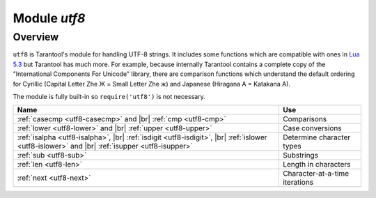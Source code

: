 .. _utf8-module:

-------------------------------------------------------------------------------
                            Module `utf8`
-------------------------------------------------------------------------------

===============================================================================
                                   Overview
===============================================================================

``utf8`` is Tarantool's module for handling UTF-8 strings.
It includes some functions which are compatible with ones in
`Lua 5.3 <https://www.lua.org/manual/5.3/manual.html#6.5>`_
but Tarantool has much more. For example, because internally
Tarantool contains a complete copy of the
"International Components For Unicode" library,
there are comparison functions which understand the default ordering
for Cyrillic (Capital Letter Zhe Ж = Small Letter Zhe ж)
and Japanese (Hiragana A = Katakana A).

The module is fully built-in so ``require('utf8')`` is not necessary.

.. container:: table

    .. rst-class:: left-align-column-1
    .. rst-class:: left-align-column-2

    +---------------------------------------------------+--------------------------------+
    | Name                                              | Use                            |
    +===================================================+================================+
    | :ref:`casecmp <utf8-casecmp>` and |br|            | Comparisons                    |
    | :ref:`cmp <utf8-cmp>`                             |                                |
    +---------------------------------------------------+--------------------------------+
    | :ref:`lower <utf8-lower>` and |br|                | Case conversions               |
    | :ref:`upper <utf8-upper>`                         |                                |
    +---------------------------------------------------+--------------------------------+
    | :ref:`isalpha <utf8-isalpha>`, |br|               | Determine character types      |
    | :ref:`isdigit <utf8-isdigit>`, |br|               |                                |
    | :ref:`islower <utf8-islower>` and |br|            |                                |
    | :ref:`isupper <utf8-isupper>`                     |                                |
    +---------------------------------------------------+--------------------------------+
    | :ref:`sub <utf8-sub>`                             | Substrings                     |
    +---------------------------------------------------+--------------------------------+
    | :ref:`len <utf8-len>`                             | Length in characters           |
    +---------------------------------------------------+--------------------------------+
    | :ref:`next <utf8-next>`                           | Character-at-a-time iterations |
    +---------------------------------------------------+--------------------------------+

.. module:: utf8

.. _utf8-casecmp:

.. function:: casecmp(UTF8-string, utf8-string)

    :param UTF8-string string: a string encoded with UTF-8
    :return: -1 meaning "less", 0 meaning "equal", +1 meaning "greater"
    :rtype: number

    Compare two strings with the Default Unicode Collation Element Table
    (DUCET) for the
    `Unicode Collation Algorithm <http://www.unicode.org/Public/UCA/10.0.0/allkeys.txt>`_.
    Thus 'å' is less than 'B', even though the code-point value of å (229) is greater
    than the code-point value of B (66), because the algorithm depends on
    the values in the Collation Element Table, not the code-point values.

    The comparison is done with primary weights. Therefore the
    elements which affect secondary or later weights (such as "case"
    in Latin or Cyrillic alphabets, or "kana differentiation" in Japanese)
    are ignored. If asked "is this like a Microsoft case-insensitive
    accent-insensitive collation" we tend to answer "yes", though the
    Unicode Collation Algorithm is far more sophisticated than those
    terms imply.

    **Example:**

    .. code-block:: tarantoolsession

        tarantool> utf8.casecmp('é','e'),utf8.casecmp('E','e')
        ---
        - 0
        - 0
        ...

.. _utf8-char:

.. function:: char(code-point [, code-point ...])

    :param code-point number: a Unicode code point value, repeatable
    :return: a UTF-8 string
    :rtype: string

    The code-point number is the value that corresponds to a character
    in the
    `Unicode Character Database <http://www.unicode.org/Public/5.2.0/ucd/UnicodeData.txt>`_
    This is not the same as the byte values of the encoded character,
    because the UTF-8 encoding scheme is more complex than a simple
    copy of the code-point number.

    Another way to construct a string with Unicode characters is
    with the \\u{hex-digits} escape mechanism, for example
    '\\u{41}\\u{42}' and ``utf8.char(65,66)`` both produce the string 'AB'.

    **Example:**

    .. code-block:: tarantoolsession

        tarantool> utf8.char(229)
        ---
        - å
        ...

.. _utf8-cmp:

.. function:: cmp(UTF8-string, utf8-string)

    :param UTF8-string string: a string encoded with UTF-8
    :return: -1 meaning "less", 0 meaning "equal", +1 meaning "greater"
    :rtype: number

    Compare two strings with the Default Unicode Collation Element Table
    (DUCET) for the
    `Unicode Collation Algorithm <http://www.unicode.org/Public/UCA/10.0.0/allkeys.txt>`_.
    Thus 'å' is less than 'B', even though the code-point value of å (229) is greater
    than the code-point value of B (66), because the algorithm depends on
    the values in the Collation Element Table, not the code values.

    The comparison is done with at least three weights. Therefore the
    elements which affect secondary or later weights (such as "case"
    in Latin or Cyrillic alphabets, or "kana differentiation" in Japanese)
    are not ignored. and upper case comes after lower case.

    **Example:**

    .. code-block:: tarantoolsession

        tarantool> utf8.cmp('é','e'),utf8.cmp('E','e')
        ---
        - 1
        - 1
        ...

.. _utf8-isalpha:

.. function:: isalpha(UTF8-character)

    :param UTF8-character string-or-number: a single UTF8 character, expressed
                                            as a one-byte string or a code point value
    :return: true or false
    :rtype: boolean

    Return true if the input character is an "alphabetic-like" character, otherwise return false.
    Generally speaking a character will be considered alphabetic-like provided it
    is typically used within a word, as opposed to a digit or punctuation.
    It does not have to be a character in an alphabet.

    **Example:**

    .. code-block:: tarantoolsession

        tarantool> utf8.isalpha('Ж'),utf8.isalpha('å'),utf8.isalpha('9')
        ---
        - true
        - true
        - false
        ...

.. _utf8-isdigit:

.. function:: isdigit(UTF8-character)

    :param UTF8-character string-or-number: a single UTF8 character, expressed as a one-byte
                                            string or a code point value
    :return: true or false
    :rtype: boolean

    Return true if the input character is a digit, otherwise return false.

    **Example:**

    .. code-block:: tarantoolsession

        tarantool> utf8.isdigit('Ж'),utf8.isdigit('å'),utf8.isdigit('9')
        ---
        - false
        - false
        - true
        ...

.. _utf8-islower:

.. function:: islower(UTF8-character)

    :param UTF8-character string-or-number: a single UTF8 character, expressed as a one-byte
                                            string or a code point value
    :return: true or false
    :rtype: boolean

    Return true if the input character is lower case, otherwise return false.

    **Example:**

    .. code-block:: tarantoolsession

        tarantool> utf8.islower('Ж'),utf8.islower('å'),utf8.islower('9')
        ---
        - false
        - true
        - false
        ...

.. _utf8-isupper:

.. function:: isupper(UTF8-character)

    :param UTF8-character string-or-number: a single UTF8 character, expressed as a one-byte string
                                            or a code point value
    :return: true or false
    :rtype: boolean

    Return true if the input character is upper case, otherwise return false.

    **Example:**

    .. code-block:: tarantoolsession

        tarantool> utf8.isupper('Ж'),utf8.isupper('å'),utf8.isupper('9')
        ---
        - true
        - false
        - false
        ...

.. _utf8-len:

.. function:: len(UTF8-string [, start-byte [, end-byte]])

    :param UTF8-string string: a string encoded with UTF-8
    :param start-byte integer: byte position of the first character
    :param end-byte integer: byte position where to stop
    :return: the number of characters in the string, or between start and end
    :rtype: number

    Byte positions for start and end can be negative, which indicates
    "calculate from end of string" rather than "calculate from start of string".

    If the string contains a byte sequence which is not valid in UTF-8,
    each byte in the invalid byte sequence will be counted as one character.

    UTF-8 is a variable-size encoding scheme. Typically
    a simple Latin letter takes one byte, a Cyrillic letter
    takes two bytes, a Chinese/Japanese character takes three
    bytes, and the maximum is four bytes.

    **Example:**

    .. code-block:: tarantoolsession

        tarantool> utf8.len('G'),utf8.len('ж')
        ---
        - 1
        - 1
        ...

        tarantool> string.len('G'),string.len('ж')
        ---
        - 1
        - 2
        ...

.. _utf8-lower:

.. function:: lower(UTF8-string)

    :param UTF8-string string: a string encoded with UTF-8
    :return: the same string, lower case
    :rtype: string

    **Example:**

    .. code-block:: tarantoolsession

        tarantool> utf8.lower('ÅΓÞЖABCDEFG')
        ---
        - åγþжabcdefg
        ...

.. _utf8-next:

.. function:: next(UTF8-string [, start-byte])

    :param UTF8-string string: a string encoded with UTF-8
    :param start-byte integer: byte position where to start within the string, default is 1
    :return: byte position of the next character and the code point value of the next character
    :rtype: table

    The ``next`` function is often used in a loop to get one character
    at a time from a UTF-8 string.

    **Example:**

    In the string 'åa' the first character is 'å', it starts
    at position 1, it takes two bytes to store so the
    character after it will be at position 3, its Unicode
    code point value is (decimal) 229.

    .. code-block:: tarantoolsession

        tarantool> -- show next-character position + first-character codepoint
        tarantool> utf8.next('åa', 1)
        ---
        - 3
        - 229
        ...
        tarantool> -- (loop) show codepoint of every character
        tarantool> for position,codepoint in utf8.next,'åa' do print(codepoint) end
        229
        97
        ...

.. _utf8-sub:

.. function:: sub(UTF8-string, start-character [, end-character])

    :param UTF8-string string: a string encoded as UTF-8
    :param start-character number: the position of the first character
    :param end-character number: the position of the last character
    :return: a UTF-8 string, the "substring" of the input value
    :rtype: string

    Character positions for start and end can be negative, which indicates
    "calculate from end of string" rather than "calculate from start of string".

    The default value
    for end-character is the length of the input string. Therefore, saying
    ``utf8.sub(1, 'abc')`` will return 'abc', the same as the input string.

    **Example:**

    .. code-block:: tarantoolsession

        tarantool> utf8.sub('åγþжabcdefg', 5, 8)
        ---
        - abcd
        ...

.. _utf8-upper:

.. function:: upper(UTF8-string)

    :param UTF8-string string: a string encoded with UTF-8
    :return: the same string, upper case
    :rtype: string

    .. NOTE::

        In rare cases the upper-case result may be longer
        than the lower-case input, for example ``utf8.upper('ß')`` is 'SS'.

    **Example:**

    .. code-block:: tarantoolsession

        tarantool> utf8.upper('åγþжabcdefg')
        ---
        - ÅΓÞЖABCDEFG
        ...
